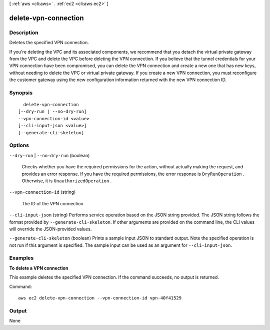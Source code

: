 [ :ref:`aws <cli:aws>` . :ref:`ec2 <cli:aws ec2>` ]

.. _cli:aws ec2 delete-vpn-connection:


*********************
delete-vpn-connection
*********************



===========
Description
===========



Deletes the specified VPN connection.

 

If you're deleting the VPC and its associated components, we recommend that you detach the virtual private gateway from the VPC and delete the VPC before deleting the VPN connection. If you believe that the tunnel credentials for your VPN connection have been compromised, you can delete the VPN connection and create a new one that has new keys, without needing to delete the VPC or virtual private gateway. If you create a new VPN connection, you must reconfigure the customer gateway using the new configuration information returned with the new VPN connection ID.



========
Synopsis
========

::

    delete-vpn-connection
  [--dry-run | --no-dry-run]
  --vpn-connection-id <value>
  [--cli-input-json <value>]
  [--generate-cli-skeleton]




=======
Options
=======

``--dry-run`` | ``--no-dry-run`` (boolean)


  Checks whether you have the required permissions for the action, without actually making the request, and provides an error response. If you have the required permissions, the error response is ``DryRunOperation`` . Otherwise, it is ``UnauthorizedOperation`` .

  

``--vpn-connection-id`` (string)


  The ID of the VPN connection.

  

``--cli-input-json`` (string)
Performs service operation based on the JSON string provided. The JSON string follows the format provided by ``--generate-cli-skeleton``. If other arguments are provided on the command line, the CLI values will override the JSON-provided values.

``--generate-cli-skeleton`` (boolean)
Prints a sample input JSON to standard output. Note the specified operation is not run if this argument is specified. The sample input can be used as an argument for ``--cli-input-json``.



========
Examples
========

**To delete a VPN connection**

This example deletes the specified VPN connection. If the command succeeds, no output is returned.

Command::

  aws ec2 delete-vpn-connection --vpn-connection-id vpn-40f41529


======
Output
======

None